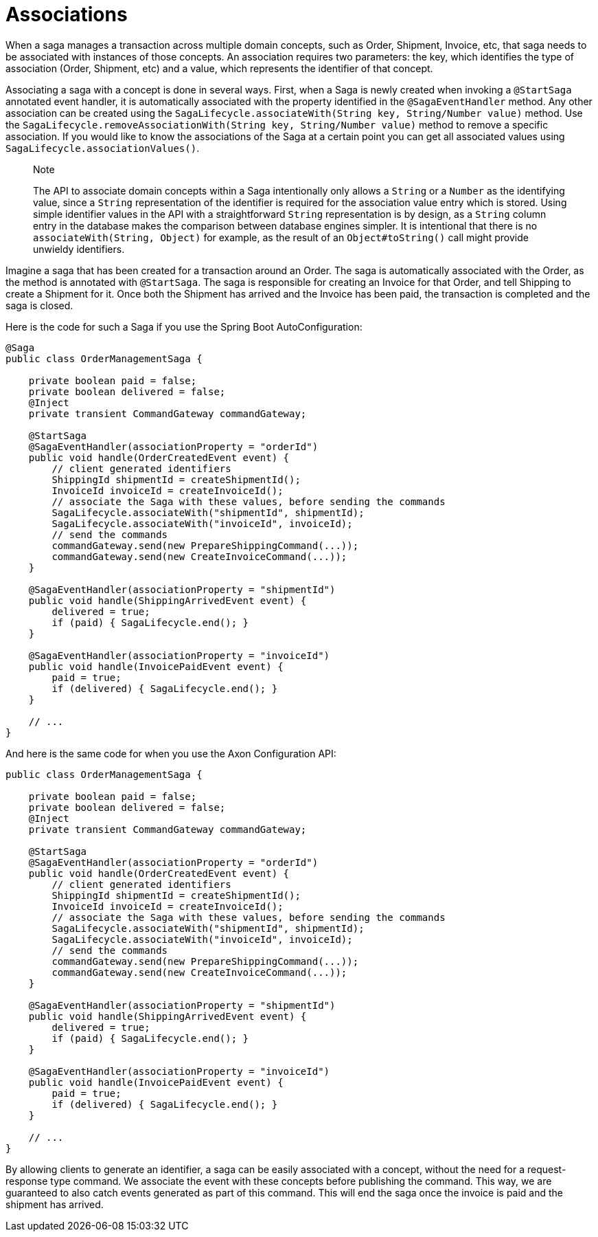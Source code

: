 = Associations

When a saga manages a transaction across multiple domain concepts, such as Order, Shipment, Invoice, etc, that saga needs to be associated with instances of those concepts. An association requires two parameters: the key, which identifies the type of association (Order, Shipment, etc) and a value, which represents the identifier of that concept.

Associating a saga with a concept is done in several ways. First, when a Saga is newly created when invoking a `@StartSaga` annotated event handler, it is automatically associated with the property identified in the `@SagaEventHandler` method. Any other association can be created using the `SagaLifecycle.associateWith(String key, String/Number value)` method. Use the `SagaLifecycle.removeAssociationWith(String key, String/Number value)` method to remove a specific association. If you would like to know the associations of the Saga at a certain point you can get all associated values using `SagaLifecycle.associationValues()`.

____

Note

The API to associate domain concepts within a Saga intentionally only allows a `String` or a `Number` as the identifying value, since a `String` representation of the identifier is required for the association value entry which is stored. Using simple identifier values in the API with a straightforward `String` representation is by design, as a `String` column entry in the database makes the comparison between database engines simpler. It is intentional that there is no `associateWith(String, Object)` for example, as the result of an `Object#toString()` call might provide unwieldy identifiers.

____

Imagine a saga that has been created for a transaction around an Order. The saga is automatically associated with the Order, as the method is annotated with `@StartSaga`. The saga is responsible for creating an Invoice for that Order, and tell Shipping to create a Shipment for it. Once both the Shipment has arrived and the Invoice has been paid, the transaction is completed and the saga is closed.

Here is the code for such a Saga if you use the Spring Boot AutoConfiguration:

[source,java]
----
@Saga
public class OrderManagementSaga {

    private boolean paid = false;
    private boolean delivered = false;
    @Inject
    private transient CommandGateway commandGateway;

    @StartSaga
    @SagaEventHandler(associationProperty = "orderId")
    public void handle(OrderCreatedEvent event) {
        // client generated identifiers
        ShippingId shipmentId = createShipmentId();
        InvoiceId invoiceId = createInvoiceId();
        // associate the Saga with these values, before sending the commands
        SagaLifecycle.associateWith("shipmentId", shipmentId);
        SagaLifecycle.associateWith("invoiceId", invoiceId);
        // send the commands
        commandGateway.send(new PrepareShippingCommand(...));
        commandGateway.send(new CreateInvoiceCommand(...));
    }

    @SagaEventHandler(associationProperty = "shipmentId")
    public void handle(ShippingArrivedEvent event) {
        delivered = true;
        if (paid) { SagaLifecycle.end(); }
    }

    @SagaEventHandler(associationProperty = "invoiceId")
    public void handle(InvoicePaidEvent event) {
        paid = true;
        if (delivered) { SagaLifecycle.end(); }
    }

    // ...
}
----
And here is the same code for when you use the Axon Configuration API:

[source,java]
----
public class OrderManagementSaga {

    private boolean paid = false;
    private boolean delivered = false;
    @Inject
    private transient CommandGateway commandGateway;

    @StartSaga
    @SagaEventHandler(associationProperty = "orderId")
    public void handle(OrderCreatedEvent event) {
        // client generated identifiers
        ShippingId shipmentId = createShipmentId();
        InvoiceId invoiceId = createInvoiceId();
        // associate the Saga with these values, before sending the commands
        SagaLifecycle.associateWith("shipmentId", shipmentId);
        SagaLifecycle.associateWith("invoiceId", invoiceId);
        // send the commands
        commandGateway.send(new PrepareShippingCommand(...));
        commandGateway.send(new CreateInvoiceCommand(...));
    }

    @SagaEventHandler(associationProperty = "shipmentId")
    public void handle(ShippingArrivedEvent event) {
        delivered = true;
        if (paid) { SagaLifecycle.end(); }
    }

    @SagaEventHandler(associationProperty = "invoiceId")
    public void handle(InvoicePaidEvent event) {
        paid = true;
        if (delivered) { SagaLifecycle.end(); }
    }

    // ...
}
----

By allowing clients to generate an identifier, a saga can be easily associated with a concept, without the need for a request-response type command. We associate the event with these concepts before publishing the command. This way, we are guaranteed to also catch events generated as part of this command. This will end the saga once the invoice is paid and the shipment has arrived.